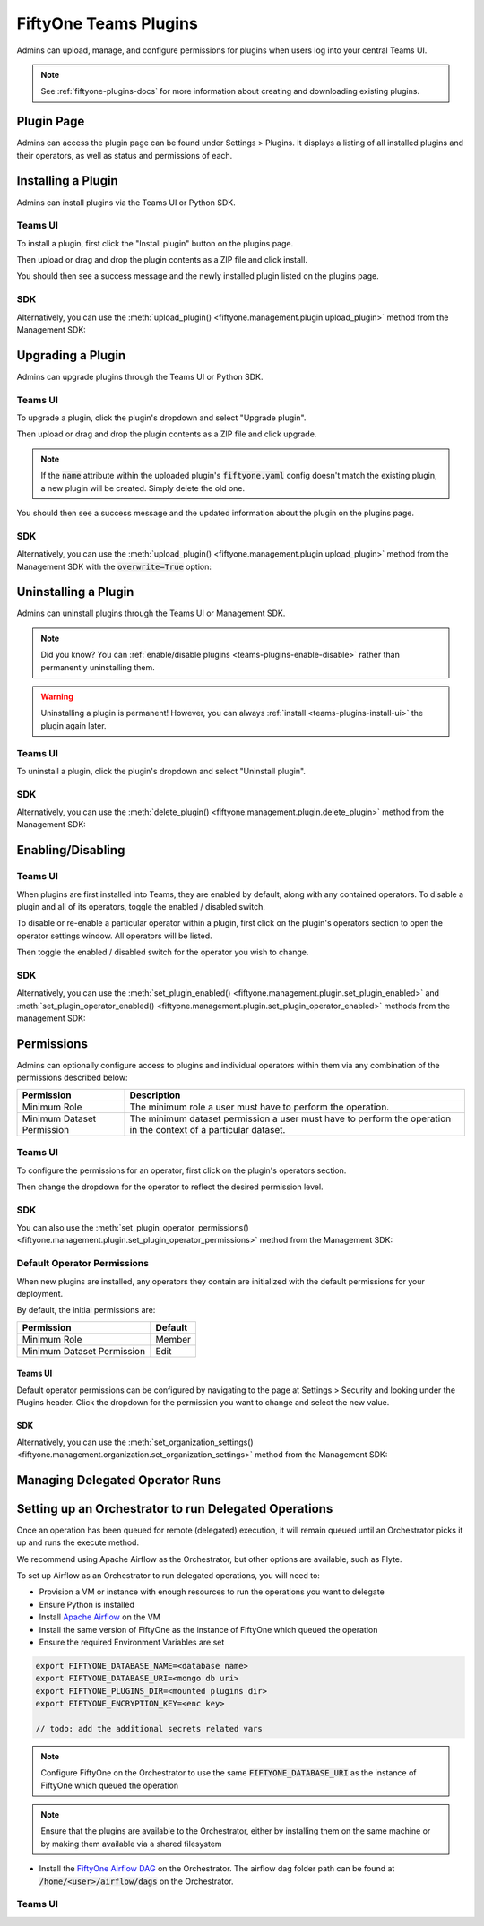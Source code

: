 .. _teams-plugins:

FiftyOne Teams Plugins
======================

.. default-role:: code

Admins can upload, manage, and configure permissions for plugins when users
log into your central Teams UI.

.. note::

    See :ref:`fiftyone-plugins-docs` for more information about creating
    and downloading existing plugins.

Plugin Page
___________

Admins can access the plugin page can be found under Settings > Plugins.
It displays a listing of all installed plugins and their operators, as well as
status and permissions of each.

.. image:: /images/teams/plugins_page.png
   :alt: teams-plugins-page
   :align: center

.. _teams-plugins-install:

Installing a Plugin
___________________

Admins can install plugins via the Teams UI or Python SDK.

Teams UI
--------

To install a plugin, first click the "Install plugin" button on the plugins
page.

.. image:: /images/teams/plugins_install_btn.png
   :alt: teams-plugins-page-install-button
   :align: center

Then upload or drag and drop the plugin contents as a ZIP file and click
install.

.. image:: /images/teams/plugins_install.png
   :alt: teams-plugins-page-install-page
   :align: center

You should then see a success message and the newly installed plugin listed on
the plugins page.

.. image:: /images/teams/plugins_install_success.png
   :alt: teams-plugins-page-install-success-page
   :align: center

SDK
---

Alternatively, you can use the
:meth:`upload_plugin() <fiftyone.management.plugin.upload_plugin>` method from
the Management SDK:

.. code-block:: python
    :linenos:

    import fiftyone.management as fom

    fom.upload_plugin("/path/to/plugin_dir")

.. _teams-plugins-upgrade:

Upgrading a Plugin
__________________

Admins can upgrade plugins through the Teams UI or Python SDK.

Teams UI
--------

To upgrade a plugin, click the plugin's dropdown and select "Upgrade plugin".

.. image:: /images/teams/plugins_upgrade_btn.png
   :alt: teams-plugins-page-upgrade-btn
   :align: center

Then upload or drag and drop the plugin contents as a ZIP file and click
upgrade.

.. image:: /images/teams/plugins_upgrade_page.png
   :alt: teams-plugins-page-upgrade-page
   :align: center

.. note::

    If the `name` attribute within the uploaded plugin's `fiftyone.yaml` config
    doesn't match the existing plugin, a new plugin will be created. Simply
    delete the old one.

You should then see a success message and the updated information about the
plugin on the plugins page.

.. image:: /images/teams/plugins_upgrade_success_page.png
   :alt: teams-plugins-page-upgrade-success-page
   :align: center

SDK
---

Alternatively, you can use the
:meth:`upload_plugin() <fiftyone.management.plugin.upload_plugin>` method from
the Management SDK with the `overwrite=True` option:

.. code-block:: python
    :linenos:

    import fiftyone.management as fom

    fom.upload_plugin("/path/to/plugin_dir", overwrite=True)

.. _teams-plugins-uninstall:

Uninstalling a Plugin
_____________________

Admins can uninstall plugins through the Teams UI or Management SDK.

.. note::

    Did you know? You can
    :ref:`enable/disable plugins <teams-plugins-enable-disable>` rather than
    permanently uninstalling them.

.. warning::

    Uninstalling a plugin is permanent! However, you can always
    :ref:`install <teams-plugins-install-ui>` the plugin again later.

Teams UI
--------

To uninstall a plugin, click the plugin's dropdown and select
"Uninstall plugin".

.. image:: /images/teams/plugins_uninstall_btn.png
   :alt: teams-plugins-page-uninstall-btn
   :align: center

SDK
---

Alternatively, you can use the
:meth:`delete_plugin() <fiftyone.management.plugin.delete_plugin>` method from
the Management SDK:

.. code-block:: python
    :linenos:

    import fiftyone.management as fom

    fom.delete_plugin(plugin_name)

.. _teams-plugins-enable-disable:

Enabling/Disabling
__________________

Teams UI
---------

When plugins are first installed into Teams, they are enabled by default, along
with any contained operators. To disable a plugin and all of its operators,
toggle the enabled / disabled switch.

.. image:: /images/teams/plugins_disable.png
   :alt: teams-plugins-page-disable
   :align: center

To disable or re-enable a particular operator within a plugin, first click on
the plugin's operators section to open the operator settings window. All
operators will be listed.

.. image:: /images/teams/plugins_operators_btn.png
   :alt: teams-plugins-page-operators-btn
   :align: center

Then toggle the enabled / disabled switch for the operator you wish to change.

.. image:: /images/teams/plugins_operators_disable.png
   :alt: teams-plugins-page-operators-disable
   :align: center

SDK
---

Alternatively, you can use the
:meth:`set_plugin_enabled() <fiftyone.management.plugin.set_plugin_enabled>`
and
:meth:`set_plugin_operator_enabled() <fiftyone.management.plugin.set_plugin_operator_enabled>`
methods from the management SDK:

.. code-block:: python
    :linenos:

    import fiftyone.management as fom

    # Disable a plugin
    fom.set_plugin_enabled(plugin_name, False)

    # Disable a particular operator
    fom.set_plugin_operator_enabled(plugin_name, operator_name, False)

.. _teams-plugins-permissions:

Permissions
___________

Admins can optionally configure access to plugins and individual operators
within them via any combination of the permissions described below:

.. table::

    +-------------------------------+----------------------------------------------------------------------------+
    | Permission                    | Description                                                                |
    +===============================+============================================================================+
    | Minimum Role                  | The minimum role a user must have to perform the operation.                |
    +-------------------------------+----------------------------------------------------------------------------+
    | Minimum Dataset Permission    | The minimum dataset permission a user must have to perform the operation   |
    |                               | in the context of a particular dataset.                                    |
    +-------------------------------+----------------------------------------------------------------------------+

Teams UI
--------

To configure the permissions for an operator, first click on the plugin's
operators section.

.. image:: /images/teams/plugins_operators_btn.png
   :alt: teams-plugins-page-operators-btn
   :align: center

Then change the dropdown for the operator to reflect the desired permission
level.

.. image:: /images/teams/plugins_operators_perms.png
   :alt: teams-plugins-page-operators-perms
   :align: left
   :width: 49%

.. image:: /images/teams/plugins_operators_perms2.png
   :alt: teams-plugins-page-operators-perms2
   :align: right
   :width: 49%

SDK
---

You can also use the
:meth:`set_plugin_operator_permissions() <fiftyone.management.plugin.set_plugin_operator_permissions>`
method from the Management SDK:

.. code-block:: python
    :linenos:

    import fiftyone.management as fom

    # Set minimum role permission only
    fom.set_plugin_operator_enabled(
        plugin_name,
        operator_name,
        minimum_role=fom.MEMBER
    )

    # Set minimum dataset permission only
    fom.set_plugin_operator_enabled(
        plugin_name,
        operator_name,
        minimum_dataset_permission=fom.EDIT
    )

    # Set both minimum role and minimum dataset permissions
    fom.set_plugin_operator_enabled(
        plugin_name,
        operator_name,
        minimum_role=fom.EDIT,
        minimum_dataset_permission=fom.EDIT
    )

Default Operator Permissions
----------------------------

When new plugins are installed, any operators they contain are initialized with
the default permissions for your deployment.

By default, the initial permissions are:

.. table::

    +-------------------------------+---------------+
    | Permission                    | Default       |
    +===============================+===============+
    | Minimum Role                  | Member        |
    +-------------------------------+---------------+
    | Minimum Dataset Permission    | Edit          |
    +-------------------------------+---------------+

Teams UI
^^^^^^^^

Default operator permissions can be configured by navigating to the page at
Settings > Security and looking under the Plugins header. Click the dropdown
for the permission you want to change and select the new value.

.. image:: /images/teams/plugins_org_settings.png
   :alt: teams-plugins-page-org-settings
   :align: center

SDK
^^^

Alternatively, you can use the
:meth:`set_organization_settings() <fiftyone.management.organization.set_organization_settings>`
method from the Management SDK:

.. code-block:: python
    :linenos:

    import fiftyone.management as fom

    fom.set_organization_settings(
        default_operator_minimum_role=fom.MEMBER,
        default_operator_minimum_dataset_permission=fom.EDIT,
    )

.. _teams-plugins-managing-operators-runs:

Managing Delegated Operator Runs
________________________________


Setting up an Orchestrator to run Delegated Operations
______________________________________________________

Once an operation has been queued for remote (delegated) execution, it will remain queued until an Orchestrator picks it up and runs the execute method.

We recommend using Apache Airflow as the Orchestrator, but other options are available, such as Flyte.

To set up Airflow as an Orchestrator to run delegated operations, you will need to:

- Provision a VM or instance with enough resources to run the operations you want to delegate

- Ensure Python is installed

- Install `Apache Airflow <https://airflow.apache.org/docs/apache-airflow/stable/installation/index.html>`_ on the VM

- Install the same version of FiftyOne as the instance of FiftyOne which queued the operation

- Ensure the required Environment Variables are set

.. code-block:: bash

    export FIFTYONE_DATABASE_NAME=<database name>
    export FIFTYONE_DATABASE_URI=<mongo db uri>
    export FIFTYONE_PLUGINS_DIR=<mounted plugins dir>
    export FIFTYONE_ENCRYPTION_KEY=<enc key>

    // todo: add the additional secrets related vars

.. note:: Configure FiftyOne on the Orchestrator to use the same `FIFTYONE_DATABASE_URI` as the instance of FiftyOne which queued the operation

.. note:: Ensure that the plugins are available to the Orchestrator, either by installing them on the same machine or by making them available via a shared filesystem

- Install the `FiftyOne Airflow DAG <https://github.com/voxel51/fiftyone-plugins/blob/main/dags/airflow/check_delegated_operations.py>`_ on the Orchestrator. The airflow dag folder path can be found at `/home/<user>/airflow/dags` on the Orchestrator.


Teams UI
--------
